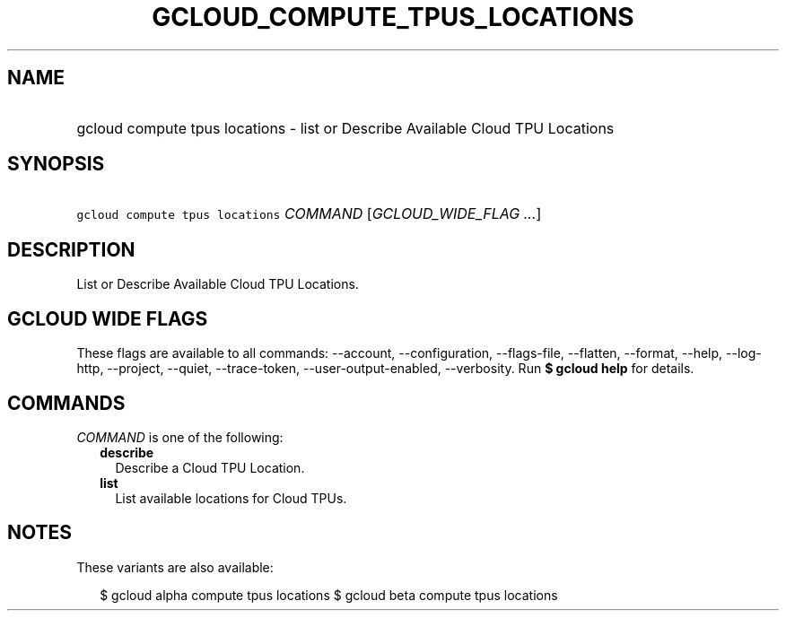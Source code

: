 
.TH "GCLOUD_COMPUTE_TPUS_LOCATIONS" 1



.SH "NAME"
.HP
gcloud compute tpus locations \- list or Describe Available Cloud TPU Locations



.SH "SYNOPSIS"
.HP
\f5gcloud compute tpus locations\fR \fICOMMAND\fR [\fIGCLOUD_WIDE_FLAG\ ...\fR]



.SH "DESCRIPTION"

List or Describe Available Cloud TPU Locations.



.SH "GCLOUD WIDE FLAGS"

These flags are available to all commands: \-\-account, \-\-configuration,
\-\-flags\-file, \-\-flatten, \-\-format, \-\-help, \-\-log\-http, \-\-project,
\-\-quiet, \-\-trace\-token, \-\-user\-output\-enabled, \-\-verbosity. Run \fB$
gcloud help\fR for details.



.SH "COMMANDS"

\f5\fICOMMAND\fR\fR is one of the following:

.RS 2m
.TP 2m
\fBdescribe\fR
Describe a Cloud TPU Location.

.TP 2m
\fBlist\fR
List available locations for Cloud TPUs.


.RE
.sp

.SH "NOTES"

These variants are also available:

.RS 2m
$ gcloud alpha compute tpus locations
$ gcloud beta compute tpus locations
.RE

